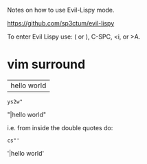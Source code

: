Notes on how to use Evil-Lispy mode.

https://github.com/sp3ctum/evil-lispy

To enter Evil Lispy use: ( or ), C-SPC, <i, or >A.

* vim surround 

|hello world

: ys2w"

"|hello world"

i.e. from inside the double quotes do:

: cs"'
 
'|hello world'

